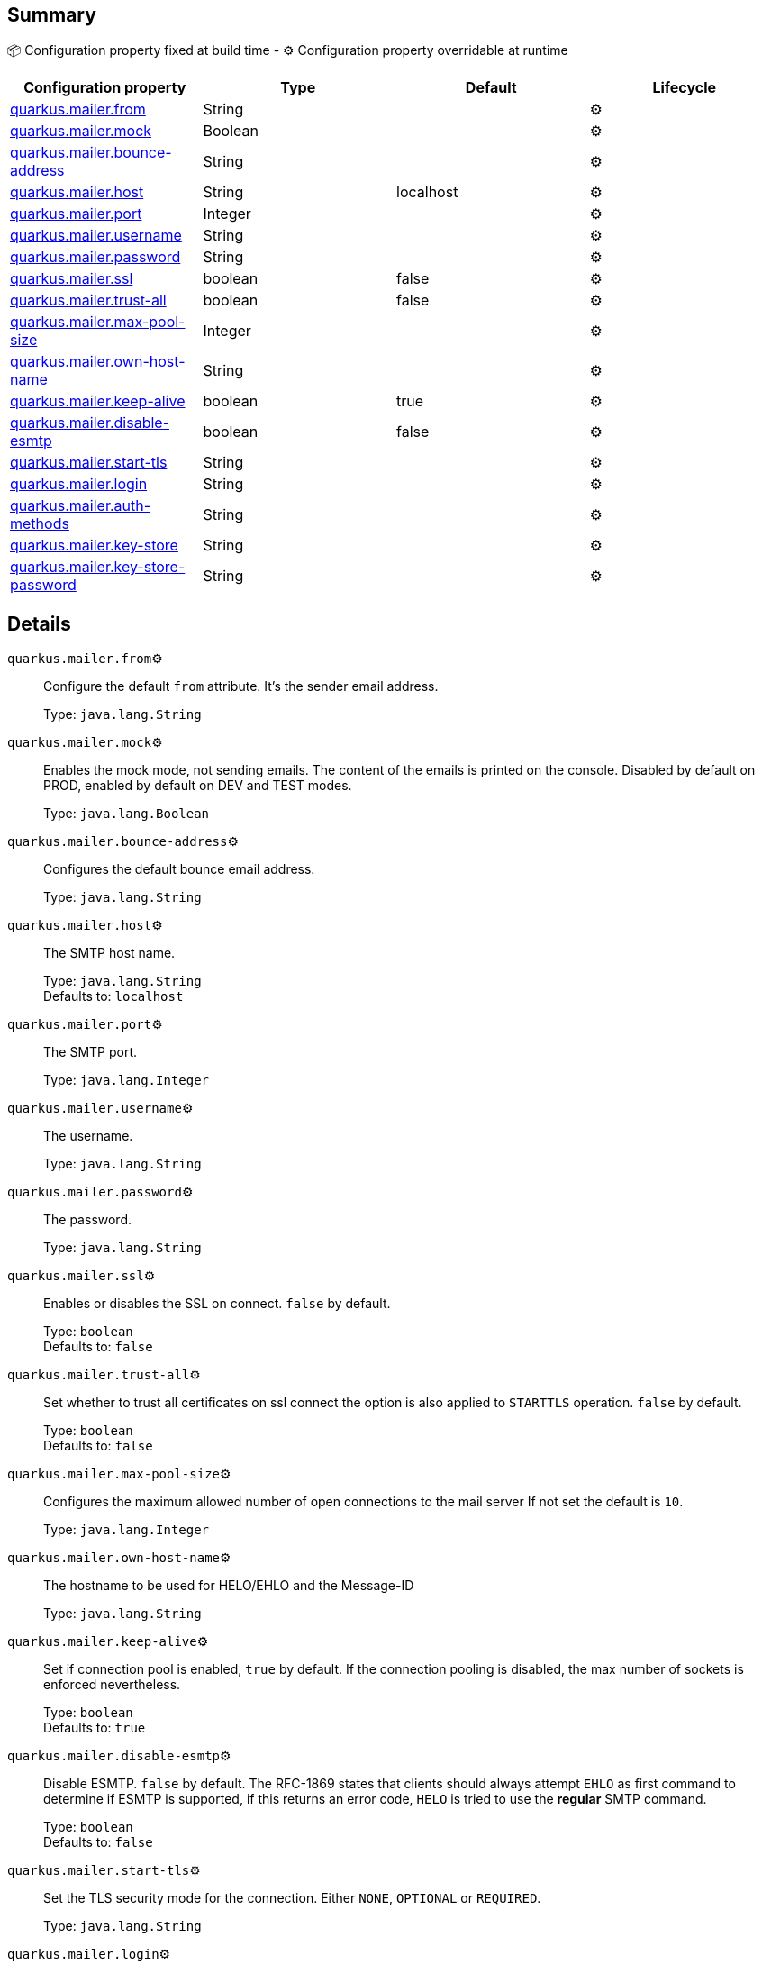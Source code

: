 == Summary

📦 Configuration property fixed at build time - ⚙️️ Configuration property overridable at runtime 
|===
|Configuration property|Type|Default|Lifecycle

|<<quarkus.mailer.from, quarkus.mailer.from>>
|String 
|
| ⚙️

|<<quarkus.mailer.mock, quarkus.mailer.mock>>
|Boolean 
|
| ⚙️

|<<quarkus.mailer.bounce-address, quarkus.mailer.bounce-address>>
|String 
|
| ⚙️

|<<quarkus.mailer.host, quarkus.mailer.host>>
|String 
|localhost
| ⚙️

|<<quarkus.mailer.port, quarkus.mailer.port>>
|Integer 
|
| ⚙️

|<<quarkus.mailer.username, quarkus.mailer.username>>
|String 
|
| ⚙️

|<<quarkus.mailer.password, quarkus.mailer.password>>
|String 
|
| ⚙️

|<<quarkus.mailer.ssl, quarkus.mailer.ssl>>
|boolean 
|false
| ⚙️

|<<quarkus.mailer.trust-all, quarkus.mailer.trust-all>>
|boolean 
|false
| ⚙️

|<<quarkus.mailer.max-pool-size, quarkus.mailer.max-pool-size>>
|Integer 
|
| ⚙️

|<<quarkus.mailer.own-host-name, quarkus.mailer.own-host-name>>
|String 
|
| ⚙️

|<<quarkus.mailer.keep-alive, quarkus.mailer.keep-alive>>
|boolean 
|true
| ⚙️

|<<quarkus.mailer.disable-esmtp, quarkus.mailer.disable-esmtp>>
|boolean 
|false
| ⚙️

|<<quarkus.mailer.start-tls, quarkus.mailer.start-tls>>
|String 
|
| ⚙️

|<<quarkus.mailer.login, quarkus.mailer.login>>
|String 
|
| ⚙️

|<<quarkus.mailer.auth-methods, quarkus.mailer.auth-methods>>
|String 
|
| ⚙️

|<<quarkus.mailer.key-store, quarkus.mailer.key-store>>
|String 
|
| ⚙️

|<<quarkus.mailer.key-store-password, quarkus.mailer.key-store-password>>
|String 
|
| ⚙️
|===


== Details

[[quarkus.mailer.from]]
`quarkus.mailer.from`⚙️:: Configure the default `from` attribute. It's the sender email address.
+
Type: `java.lang.String` +



[[quarkus.mailer.mock]]
`quarkus.mailer.mock`⚙️:: Enables the mock mode, not sending emails. The content of the emails is printed on the console. 
 Disabled by default on PROD, enabled by default on DEV and TEST modes.
+
Type: `java.lang.Boolean` +



[[quarkus.mailer.bounce-address]]
`quarkus.mailer.bounce-address`⚙️:: Configures the default bounce email address.
+
Type: `java.lang.String` +



[[quarkus.mailer.host]]
`quarkus.mailer.host`⚙️:: The SMTP host name.
+
Type: `java.lang.String` +
Defaults to: `localhost` +



[[quarkus.mailer.port]]
`quarkus.mailer.port`⚙️:: The SMTP port.
+
Type: `java.lang.Integer` +



[[quarkus.mailer.username]]
`quarkus.mailer.username`⚙️:: The username.
+
Type: `java.lang.String` +



[[quarkus.mailer.password]]
`quarkus.mailer.password`⚙️:: The password.
+
Type: `java.lang.String` +



[[quarkus.mailer.ssl]]
`quarkus.mailer.ssl`⚙️:: Enables or disables the SSL on connect. `false` by default.
+
Type: `boolean` +
Defaults to: `false` +



[[quarkus.mailer.trust-all]]
`quarkus.mailer.trust-all`⚙️:: Set whether to trust all certificates on ssl connect the option is also applied to `STARTTLS` operation. `false` by default.
+
Type: `boolean` +
Defaults to: `false` +



[[quarkus.mailer.max-pool-size]]
`quarkus.mailer.max-pool-size`⚙️:: Configures the maximum allowed number of open connections to the mail server If not set the default is `10`.
+
Type: `java.lang.Integer` +



[[quarkus.mailer.own-host-name]]
`quarkus.mailer.own-host-name`⚙️:: The hostname to be used for HELO/EHLO and the Message-ID
+
Type: `java.lang.String` +



[[quarkus.mailer.keep-alive]]
`quarkus.mailer.keep-alive`⚙️:: Set if connection pool is enabled, `true` by default. 
 If the connection pooling is disabled, the max number of sockets is enforced nevertheless. 

+
Type: `boolean` +
Defaults to: `true` +



[[quarkus.mailer.disable-esmtp]]
`quarkus.mailer.disable-esmtp`⚙️:: Disable ESMTP. `false` by default. The RFC-1869 states that clients should always attempt `EHLO` as first command to determine if ESMTP is supported, if this returns an error code, `HELO` is tried to use the *regular* SMTP command.
+
Type: `boolean` +
Defaults to: `false` +



[[quarkus.mailer.start-tls]]
`quarkus.mailer.start-tls`⚙️:: Set the TLS security mode for the connection. Either `NONE`, `OPTIONAL` or `REQUIRED`.
+
Type: `java.lang.String` +



[[quarkus.mailer.login]]
`quarkus.mailer.login`⚙️:: Set the login mode for the connection. Either `DISABLED`, `OPTIONAL` or `REQUIRED`
+
Type: `java.lang.String` +



[[quarkus.mailer.auth-methods]]
`quarkus.mailer.auth-methods`⚙️:: Set the allowed auth methods. If defined, only these methods will be used, if the server supports them.
+
Type: `java.lang.String` +



[[quarkus.mailer.key-store]]
`quarkus.mailer.key-store`⚙️:: Set the key store.
+
Type: `java.lang.String` +



[[quarkus.mailer.key-store-password]]
`quarkus.mailer.key-store-password`⚙️:: Set the key store password.
+
Type: `java.lang.String` +


